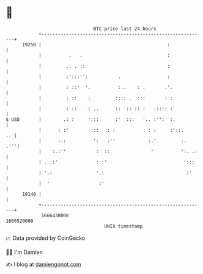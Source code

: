 * 👋

#+begin_example
                                   BTC price last 24 hours                    
               +------------------------------------------------------------+ 
         19250 |                                              :             | 
               |          .   .                               :             | 
               |         .: . ::                              :             | 
               |         :':::'':           .                 :             | 
               |         : ::'  '.          :..    : .       .'.            | 
               |         : ::    :         :::: .  :::       : :            | 
               |         : ::    : ..      ::  :: :: :   .:::: :            | 
   $ USD       |        .: :     ':::      :'  :::   '.. :'':  :.           | 
               |      : :'        :::   : :            : :     :'::.     .. | 
               |      :.:          ':   :''            :.'         :.   .'''| 
               |    :.:''           :  ::               '          ':. .:   | 
               | . .:'              : :'                            ':::    | 
               | '.:                '.:                              :'     | 
               |  '                  :'                                     | 
         19140 |                                                            | 
               +------------------------------------------------------------+ 
                1666430000                                        1666520000  
                                       UNIX timestamp                         
#+end_example
📈 Data provided by CoinGecko

🧑‍💻 I'm Damien

✍️ I blog at [[https://www.damiengonot.com][damiengonot.com]]
